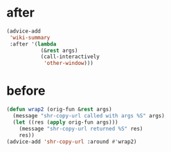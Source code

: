 * after
#+BEGIN_SRC emacs-lisp :async
  (advice-add
   'wiki-summary
   :after '(lambda
             (&rest args)
             (call-interactively
              'other-window)))
#+END_SRC

* before
#+BEGIN_SRC emacs-lisp :async
  (defun wrap2 (orig-fun &rest args)
    (message "shr-copy-url called with args %S" args)
    (let ((res (apply orig-fun args)))
      (message "shr-copy-url returned %S" res)
      res))
  (advice-add 'shr-copy-url :around #'wrap2)
#+END_SRC